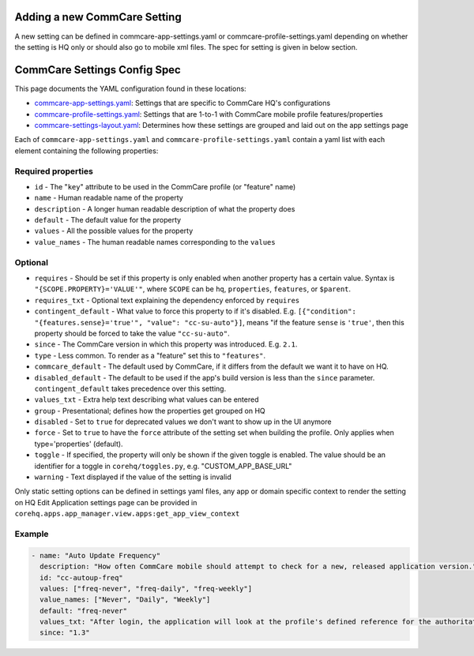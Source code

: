 Adding a new CommCare Setting
=============================

A new setting can be defined in commcare-app-settings.yaml or
commcare-profile-settings.yaml depending on whether the setting is HQ
only or should also go to mobile xml files. The spec for setting is
given in below section.

CommCare Settings Config Spec
=============================

This page documents the YAML configuration found in these locations:

-  `commcare-app-settings.yaml <https://github.com/dimagi/core-hq/blob/master/corehq/apps/app_manager/static/app_manager/json/commcare-app-settings.yaml>`__:
   Settings that are specific to CommCare HQ's configurations
-  `commcare-profile-settings.yaml <https://github.com/dimagi/core-hq/blob/master/corehq/apps/app_manager/static/app_manager/json/commcare-profile-settings.yaml>`__:
   Settings that are 1-to-1 with CommCare mobile profile features/properties
-  `commcare-settings-layout.yaml <https://github.com/dimagi/core-hq/blob/master/corehq/apps/app_manager/static/app_manager/json/commcare-settings-layout.yaml>`__:
   Determines how these settings are grouped and laid out on the app settings page

Each of ``commcare-app-settings.yaml`` and ``commcare-profile-settings.yaml`` contain a yaml list with each element containing the following properties:

Required properties
-------------------

-  ``id`` - The "``key``\ " attribute to be used in the CommCare profile
   (or "feature" name)
-  ``name`` - Human readable name of the property
-  ``description`` - A longer human readable description of what the
   property does
-  ``default`` - The default value for the property
-  ``values`` - All the possible values for the property
-  ``value_names`` - The human readable names corresponding to the
   ``values``

Optional
--------

-  ``requires`` - Should be set if this property is only enabled when
   another property has a certain value. Syntax is
   ``"{SCOPE.PROPERTY}='VALUE'"``, where ``SCOPE`` can be ``hq``,
   ``properties``, ``features``, or ``$parent``.
-  ``requires_txt`` - Optional text explaining the dependency enforced
   by ``requires``
-  ``contingent_default`` - What value to force this property to if it's
   disabled. E.g.
   ``[{"condition": "{features.sense}='true'", "value": "cc-su-auto"}]``,
   means "if the feature ``sense`` is ``'true'``, then this property
   should be forced to take the value ``"cc-su-auto"``.
-  ``since`` - The CommCare version in which this property was
   introduced. E.g. ``2.1``.
-  ``type`` - Less common. To render as a "feature" set this to
   ``"features"``.
-  ``commcare_default`` - The default used by CommCare, if it differs
   from the default we want it to have on HQ.
-  ``disabled_default`` - The default to be used if the app's build
   version is less than the ``since`` parameter. ``contingent_default``
   takes precedence over this setting.
-  ``values_txt`` - Extra help text describing what values can be
   entered
-  ``group`` - Presentational; defines how the properties get grouped on
   HQ
-  ``disabled`` - Set to ``true`` for deprecated values we don't want to
   show up in the UI anymore
-  ``force`` - Set to ``true`` to have the ``force`` attribute of the
   setting set when building the profile. Only applies when
   type='properties' (default).
-  ``toggle`` - If specified, the property will only be shown if the
   given toggle is enabled. The value should be an identifier for a
   toggle in ``corehq/toggles.py``, e.g. "CUSTOM\_APP\_BASE\_URL"
-  ``warning`` - Text displayed if the value of the setting is invalid


Only static setting options can be defined in settings yaml files, any
app or domain specific context to render the setting on HQ Edit
Application settings page can be provided in
``corehq.apps.app_manager.view.apps:get_app_view_context``

Example
-------

.. code:: yaml

    - name: "Auto Update Frequency"
      description: "How often CommCare mobile should attempt to check for a new, released application version."
      id: "cc-autoup-freq"
      values: ["freq-never", "freq-daily", "freq-weekly"]
      value_names: ["Never", "Daily", "Weekly"]
      default: "freq-never"
      values_txt: "After login, the application will look at the profile's defined reference for the authoritative location of the newest version. This check will occur with some periodicity since the last successful check based on this property. freq-never disables the automatic check."
      since: "1.3"
